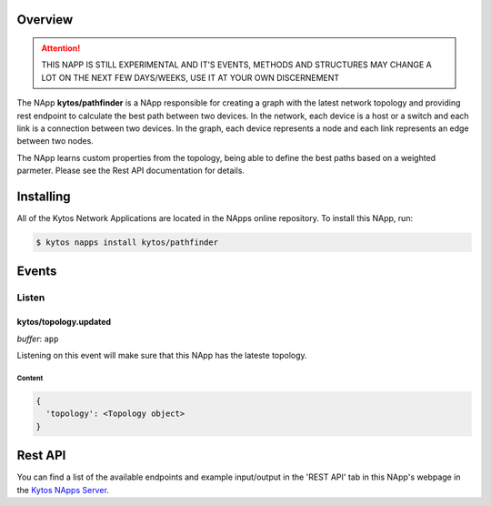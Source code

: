 ########
Overview
########

|License| |Build| |Coverage| |Quality|

.. attention::

    THIS NAPP IS STILL EXPERIMENTAL AND IT'S EVENTS, METHODS AND STRUCTURES MAY
    CHANGE A LOT ON THE NEXT FEW DAYS/WEEKS, USE IT AT YOUR OWN DISCERNEMENT

The NApp **kytos/pathfinder** is a NApp responsible for creating a graph with
the latest network topology and providing rest endpoint to calculate the best
path between two devices. In the network, each device is a host or a switch and
each link is a connection between two devices. In the graph, each device
represents a node and each link represents an edge between two nodes.

The NApp learns custom properties from the topology, being able to define the
best paths based on a weighted parmeter. Please see the Rest API documentation
for details.

##########
Installing
##########

All of the Kytos Network Applications are located in the NApps online
repository. To install this NApp, run:

.. code:: shell

   $ kytos napps install kytos/pathfinder

######
Events
######

******
Listen
******

kytos/topology.updated
======================

*buffer*: ``app``

Listening on this event will make sure that this NApp has the lateste topology.


Content
-------

.. code-block:: python3

  {
    'topology': <Topology object>
  }

########
Rest API
########

You can find a list of the available endpoints and example input/output in the
'REST API' tab in this NApp's webpage in the `Kytos NApps Server
<https://napps.kytos.io/kytos/pathfinder>`_.

.. TAGs

.. |License| image:: https://img.shields.io/github/license/kytos/kytos.svg
   :target: https://github.com/kytos/ /blob/master/LICENSE
.. |Build| image:: https://scrutinizer-ci.com/g/kytos/pathfinder/badges/build.png?b=master
  :alt: Build status
  :target: https://scrutinizer-ci.com/g/kytos/pathfinder/?branch=master
.. |Coverage| image:: https://scrutinizer-ci.com/g/kytos/pathfinder/badges/coverage.png?b=master
  :alt: Code coverage
  :target: https://scrutinizer-ci.com/g/kytos/pathfinder/?branch=master
.. |Quality| image:: https://scrutinizer-ci.com/g/kytos/pathfinder/badges/quality-score.png?b=master
  :alt: Code-quality score
  :target: https://scrutinizer-ci.com/g/kytos/pathfinder/?branch=master